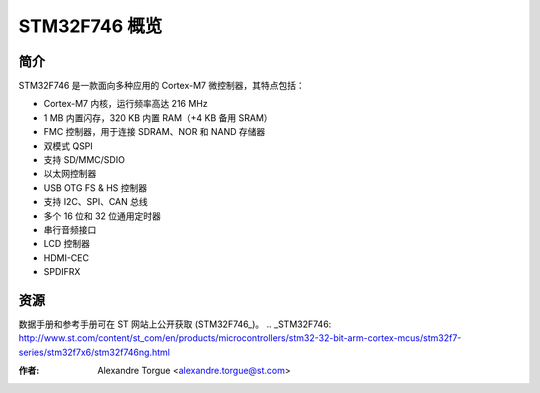STM32F746 概览
=============

简介
----

STM32F746 是一款面向多种应用的 Cortex-M7 微控制器，其特点包括：

- Cortex-M7 内核，运行频率高达 216 MHz
- 1 MB 内置闪存，320 KB 内置 RAM（+4 KB 备用 SRAM）
- FMC 控制器，用于连接 SDRAM、NOR 和 NAND 存储器
- 双模式 QSPI
- 支持 SD/MMC/SDIO
- 以太网控制器
- USB OTG FS & HS 控制器
- 支持 I2C、SPI、CAN 总线
- 多个 16 位和 32 位通用定时器
- 串行音频接口
- LCD 控制器
- HDMI-CEC
- SPDIFRX

资源
----

数据手册和参考手册可在 ST 网站上公开获取 (STM32F746_)。
.. _STM32F746: http://www.st.com/content/st_com/en/products/microcontrollers/stm32-32-bit-arm-cortex-mcus/stm32f7-series/stm32f7x6/stm32f746ng.html

:作者: Alexandre Torgue <alexandre.torgue@st.com>
